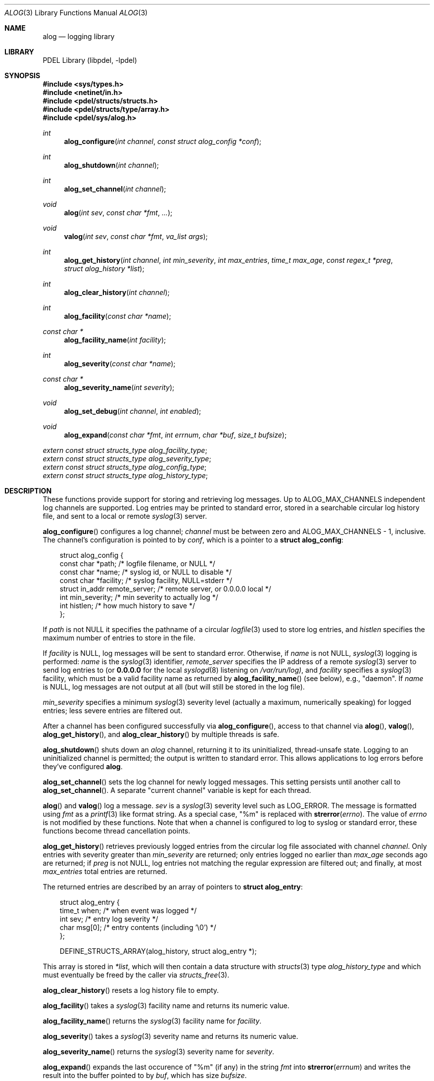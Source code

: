 .\" @COPYRIGHT@
.\"
.\" Author: Archie Cobbs <archie@freebsd.org>
.\"
.\" $Id: alog.3 901 2004-06-02 17:24:39Z archie $
.\"
.Dd April 22, 2002
.Dt ALOG 3
.Os
.Sh NAME
.Nm alog
.Nd logging library
.Sh LIBRARY
PDEL Library (libpdel, \-lpdel)
.Sh SYNOPSIS
.In sys/types.h
.In netinet/in.h
.In pdel/structs/structs.h
.In pdel/structs/type/array.h
.In pdel/sys/alog.h
.Ft int
.Fn alog_configure "int channel" "const struct alog_config *conf"
.Ft int
.Fn alog_shutdown "int channel"
.Ft int
.Fn alog_set_channel "int channel"
.Ft void
.Fn alog "int sev" "const char *fmt" "..."
.Ft void
.Fn valog "int sev" "const char *fmt" "va_list args"
.Ft int
.Fn alog_get_history "int channel" "int min_severity" "int max_entries" "time_t max_age" "const regex_t *preg" "struct alog_history *list"
.Ft int
.Fn alog_clear_history "int channel"
.Ft int
.Fn alog_facility "const char *name"
.Ft "const char *"
.Fn alog_facility_name "int facility"
.Ft int
.Fn alog_severity "const char *name"
.Ft "const char *"
.Fn alog_severity_name "int severity"
.Ft void
.Fn alog_set_debug "int channel" "int enabled"
.Ft void
.Fn alog_expand "const char *fmt" "int errnum" "char *buf" "size_t bufsize"
.Vt extern const struct structs_type alog_facility_type ;
.Vt extern const struct structs_type alog_severity_type ;
.Vt extern const struct structs_type alog_config_type ;
.Vt extern const struct structs_type alog_history_type ;
.Sh DESCRIPTION
These functions provide support for storing and retrieving log messages.
Up to
.Dv ALOG_MAX_CHANNELS
independent log channels are supported.
Log entries may be printed to standard error, stored in a searchable
circular log history file, and sent to a local or remote
.Xr syslog 3
server.
.Pp
.Fn alog_configure
configures a log channel;
.Fa channel
must be between zero and
.Dv "ALOG_MAX_CHANNELS - 1" ,
inclusive.
The channel's configuration is pointed to by
.Fa conf ,
which is a pointer to a
.Li "struct alog_config" :
.Pp
.Bd -literal -compact -offset 3n
struct alog_config {
    const char     *path;         /* logfile filename, or NULL */
    const char     *name;         /* syslog id, or NULL to disable */
    const char     *facility;     /* syslog facility, NULL=stderr */
    struct in_addr remote_server; /* remote server, or 0.0.0.0 local */
    int            min_severity;  /* min severity to actually log */
    int            histlen;       /* how much history to save */
};
.Ed
.Pp
If
.Fa path
is not
.Dv NULL
it specifies the pathname of a circular
.Xr logfile 3
used to store log entries, and
.Fa histlen
specifies the maximum number of entries to store in the file.
.Pp
If
.Fa facility
is
.Dv NULL ,
log messages will be sent to standard error.
Otherwise, if
.Fa name
is not
.Dv NULL ,
.Xr syslog 3
logging is performed:
.Fa name
is the
.Xr syslog 3
identifier,
.Fa remote_server
specifies the IP address of a remote
.Xr syslog 3
server to send log entries to (or
.Li "0.0.0.0"
for the local
.Xr syslogd 8
listening on
.Pa "/var/run/log)" ,
and
.Fa facility
specifies a
.Xr syslog 3
facility, which must be a valid facility name as returned by
.Fn alog_facility_name
(see below), e.g., "daemon".
If
.Fa name
is
.Dv NULL ,
log messages are not output at all (but will still be stored in the log file).
.Pp
.Fa min_severity
specifies a minimum
.Xr syslog 3
severity level (actually a maximum, numerically speaking) for
logged entries; less severe entries are filtered out.
.Pp
After a channel has been configured successfully via
.Fn alog_configure ,
access to that channel via
.Fn alog ,
.Fn valog ,
.Fn alog_get_history ,
and
.Fn alog_clear_history
by multiple threads is safe.
.Pp
.Fn alog_shutdown
shuts down an
.Fa alog
channel, returning it to its uninitialized, thread-unsafe state.
Logging to an uninitialized channel is permitted; the output is
written to standard error.
This allows applications to log errors before they've configured
.Nm alog .
.Pp
.Fn alog_set_channel
sets the log channel for newly logged messages.
This setting persists until another call to
.Fn alog_set_channel .
A separate "current channel" variable is kept for each thread.
.Pp
.Fn alog
and
.Fn valog
log a message.
.Fa sev
is a
.Xr syslog 3
severity level such as
.Dv LOG_ERROR .
The message is formatted using
.Fa fmt
as a
.Xr printf 3
like format string.
As a special case, "%m" is replaced with
.Fn strerror errno .
The value of
.Va errno
is not modified by these functions.
Note that when a channel is configured to log to syslog or standard error,
these functions become thread cancellation points.
.Pp
.Fn alog_get_history
retrieves previously logged entries from the circular log file
associated with channel
.Fa channel .
Only entries with severity greater than
.Fa min_severity
are returned;
only entries logged no earlier than
.Fa max_age
seconds ago are returned;
if
.Fa preg
is not
.Dv NULL ,
log entries not matching the regular expression are filtered out;
and finally, at most
.Fa max_entries
total entries are returned.
.Pp
The returned entries are described by an array of pointers to
.Li "struct alog_entry" :
.Pp
.Bd -literal -compact -offset 3n
struct alog_entry {
    time_t  when;           /* when event was logged */
    int     sev;            /* entry log severity */
    char    msg[0];         /* entry contents (including '\\0') */
};

DEFINE_STRUCTS_ARRAY(alog_history, struct alog_entry *);
.Ed
.Pp
This array is stored in
.Fa "*list" ,
which will then contain a data structure with
.Xr structs 3
type
.Fa alog_history_type
and which must eventually be freed by the caller via
.Xr structs_free 3 .
.Pp
.Fn alog_clear_history
resets a log history file to empty.
.Pp
.Fn alog_facility
takes a
.Xr syslog 3
facility name and returns its numeric value.
.Pp
.Fn alog_facility_name
returns the
.Xr syslog 3
facility name for
.Fa facility .
.Pp
.Fn alog_severity
takes a
.Xr syslog 3
severity name and returns its numeric value.
.Pp
.Fn alog_severity_name
returns the
.Xr syslog 3
severity name for
.Fa severity .
.Pp
.Fn alog_expand
expands the last occurence of "%m" (if any) in the string
.Fa fmt
into
.Fn strerror errnum
and writes the result into the buffer pointed to by
.Fa buf ,
which has size
.Fa bufsize .
.Pp
.Fn alog_set_debug
causes the next call to
.Fn alog_configure
to act as if
.Fa facility
were equal to
.Dv NULL .
.Pp
The following
.Xr structs 3
types are pre-defined:
.Pp
.Bl -hang -width 2n -offset 3n
.It Va alog_facility_type
.Pp
Same as
.Xr structs_type_string 3
but may only take values that are valid
.Xr syslog 3
facility names.
The default value is
.Dq daemon.
.It Va alog_severity_type
.Pp
Same as
.Xr structs_type_int 3
but the ASCII representation is the severity name from
.Fn alog_severity_name
instead of a number.
.It Va alog_config_type
.Pp
Describes a
.Li "struct alog_config" .
.It Va alog_history_type
.Pp
Describes a
.Li "struct alog_history" ,
which is a
.Xr structs 3
array of
.Li "struct alog_entry *"
pointers.
This type is used for accessing and freeing the log history returned by
.Fn alog_get_history .
.El
.Sh RETURN VALUES
The above functions return -1 or
.Dv NULL
to indicate an error, setting
.Va errno
accordingly.
.Sh SEE ALSO
.Xr libpdel 3 ,
.Xr regex 3 ,
.Xr structs 3 ,
.Xr structs_type_array 3 ,
.Xr syslog 3 ,
.Xr typed_mem 3
.Sh HISTORY
The PDEL library was developed at Packet Design, LLC.
.Dv "http://www.packetdesign.com/"
.Sh AUTHORS
.An Archie Cobbs Aq archie@freebsd.org
.Sh BUGS
If multiple channels are configured to write to local syslog,
messages can get written with the wrong identifier or facility.
This is an unavoidable consequence of the implementation of
.Xr openlog 3
and
.Xr syslog 3 ,
which doesn't support threading.
